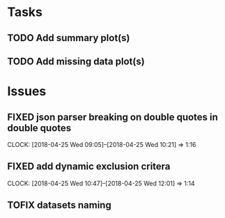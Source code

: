 #+TODO: TODO TOFIX FIXING | DONE FIXED

* Tasks
** TODO Add summary plot(s)
** TODO Add missing data plot(s)

* Issues
** FIXED json parser breaking on double quotes in double quotes
   CLOCK: [2018-04-25 Wed 09:05]--[2018-04-25 Wed 10:21] =>  1:16

** FIXED add dynamic exclusion critera
   CLOCK: [2018-04-25 Wed 10:47]--[2018-04-25 Wed 12:01] =>  1:14


** TOFIX datasets naming 
